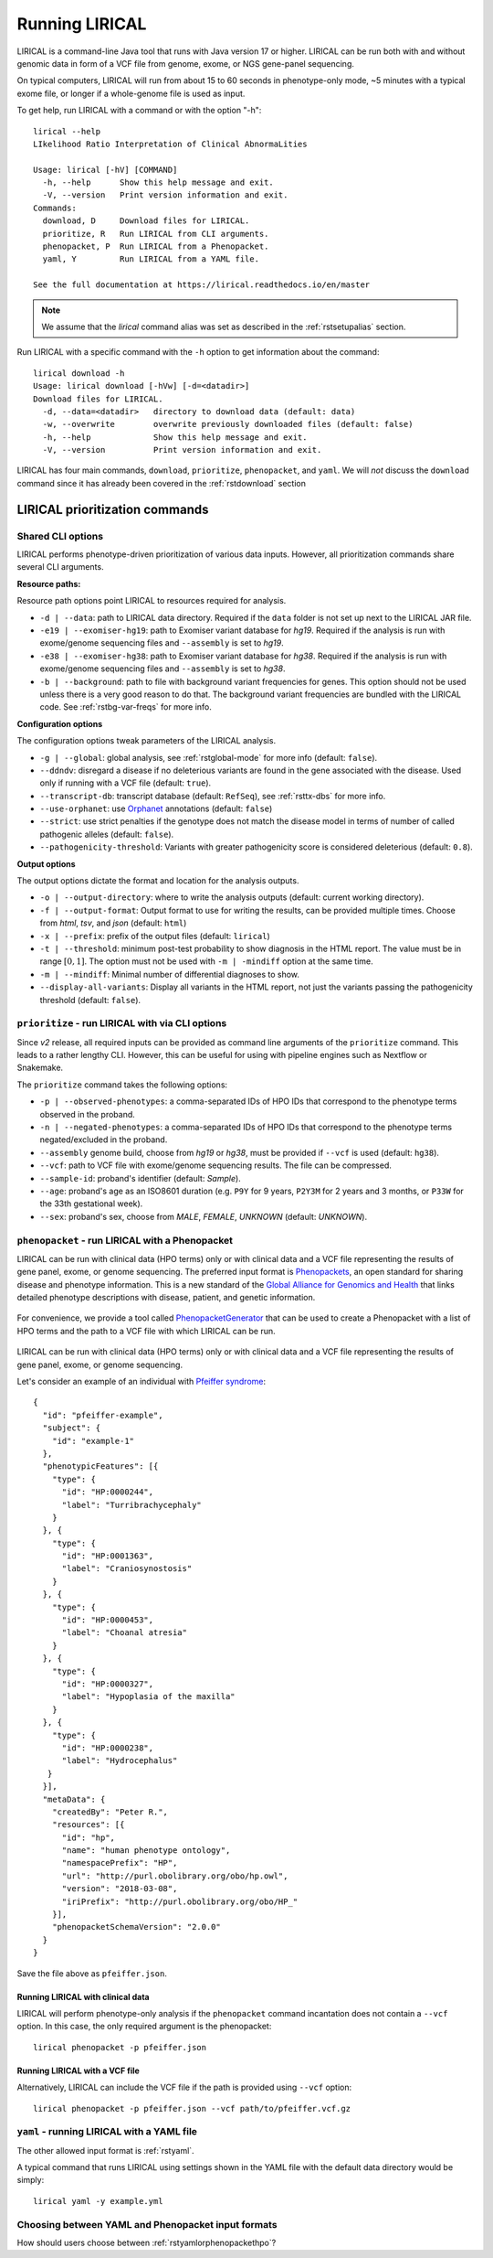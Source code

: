 .. _rstrunning:

===============
Running LIRICAL
===============

LIRICAL is a command-line Java tool that runs with Java version 17 or higher.
LIRICAL can be run both with and without genomic data in form of a VCF file from genome, exome,
or NGS gene-panel sequencing.

On typical computers, LIRICAL will run from about 15 to 60 seconds in phenotype-only mode,
~5 minutes with a typical exome file, or longer if a whole-genome file is used as input.

To get help, run LIRICAL with a command or with the option "-h"::

  lirical --help
  LIkelihood Ratio Interpretation of Clinical AbnormaLities

  Usage: lirical [-hV] [COMMAND]
    -h, --help      Show this help message and exit.
    -V, --version   Print version information and exit.
  Commands:
    download, D     Download files for LIRICAL.
    prioritize, R   Run LIRICAL from CLI arguments.
    phenopacket, P  Run LIRICAL from a Phenopacket.
    yaml, Y         Run LIRICAL from a YAML file.

  See the full documentation at https://lirical.readthedocs.io/en/master

.. note::
  We assume that the `lirical` command alias was set as described in the :ref:`rstsetupalias` section.

Run LIRICAL with a specific command with the ``-h`` option to get information about the command::

  lirical download -h
  Usage: lirical download [-hVw] [-d=<datadir>]
  Download files for LIRICAL.
    -d, --data=<datadir>   directory to download data (default: data)
    -w, --overwrite        overwrite previously downloaded files (default: false)
    -h, --help             Show this help message and exit.
    -V, --version          Print version information and exit.


LIRICAL has four main commands, ``download``, ``prioritize``, ``phenopacket``, and ``yaml``.
We will *not* discuss the ``download`` command since it has already been covered in the :ref:`rstdownload` section

LIRICAL prioritization commands
^^^^^^^^^^^^^^^^^^^^^^^^^^^^^^^

Shared CLI options
~~~~~~~~~~~~~~~~~~

LIRICAL performs phenotype-driven prioritization of various data inputs.
However, all prioritization commands share several CLI arguments.

**Resource paths:**

Resource path options point LIRICAL to resources required for analysis.

* ``-d | --data``: path to LIRICAL data directory.
  Required if the ``data`` folder is not set up next to the LIRICAL JAR file.
* ``-e19 | --exomiser-hg19``: path to Exomiser variant database for *hg19*.
  Required if the analysis is run with exome/genome sequencing files and ``--assembly`` is set to *hg19*.
* ``-e38 | --exomiser-hg38``: path to Exomiser variant database for *hg38*.
  Required if the analysis is run with exome/genome sequencing files and ``--assembly`` is set to *hg38*.
* ``-b | --background``: path to file with background variant frequencies for genes.
  This option should not be used unless there is a very good reason to do that.
  The background variant frequencies are bundled with the LIRICAL code. See :ref:`rstbg-var-freqs` for more info.

**Configuration options**

The configuration options tweak parameters of the LIRICAL analysis.

* ``-g | --global``: global analysis, see :ref:`rstglobal-mode` for more info (default: ``false``).
* ``--ddndv``: disregard a disease if no deleterious variants are found in the gene associated with the disease.
  Used only if running with a VCF file (default: ``true``).
* ``--transcript-db``: transcript database (default: ``RefSeq``), see :ref:`rsttx-dbs` for more info.
* ``--use-orphanet``: use `Orphanet <https://www.orpha.net/consor/cgi-bin/index.php>`_ annotations (default: ``false``)
* ``--strict``: use strict penalties if the genotype does not match the disease model
  in terms of number of called pathogenic alleles (default: ``false``).
* ``--pathogenicity-threshold``: Variants with greater pathogenicity score is considered deleterious (default: ``0.8``).

**Output options**

The output options dictate the format and location for the analysis outputs.

* ``-o | --output-directory``: where to write the analysis outputs (default: current working directory).
* ``-f | --output-format``: Output format to use for writing the results, can be provided multiple times.
  Choose from `html`, `tsv`, and `json` (default: ``html``)
* ``-x | --prefix``: prefix of the output files (default: ``lirical``)
* ``-t | --threshold``: minimum post-test probability to show diagnosis in the HTML report.
  The value must be in range :math:`[0, 1]`. The option must not be used with ``-m | -mindiff`` option at the same time.
* ``-m | --mindiff``: Minimal number of differential diagnoses to show.
* ``--display-all-variants``: Display all variants in the HTML report, not just the variants passing
  the pathogenicity threshold (default: ``false``).


``prioritize`` - run LIRICAL with via CLI options
~~~~~~~~~~~~~~~~~~~~~~~~~~~~~~~~~~~~~~~~~~~~~~~~~

Since `v2` release, all required inputs can be provided as command line arguments of the ``prioritize`` command.
This leads to a rather lengthy CLI. However, this can be useful for using with pipeline engines such
as Nextflow or Snakemake.

The ``prioritize`` command takes the following options:

* ``-p | --observed-phenotypes``: a comma-separated IDs of HPO IDs
  that correspond to the phenotype terms observed in the proband.
* ``-n | --negated-phenotypes``: a comma-separated IDs of HPO IDs
  that correspond to the phenotype terms negated/excluded in the proband.
* ``--assembly`` genome build, choose from `hg19` or `hg38`, must be provided if ``--vcf`` is used (default: ``hg38``).
* ``--vcf``: path to VCF file with exome/genome sequencing results. The file can be compressed.
* ``--sample-id``: proband's identifier (default: `Sample`).
* ``--age``: proband's age as an ISO8601 duration
  (e.g. ``P9Y`` for 9 years, ``P2Y3M`` for 2 years and 3 months, or ``P33W`` for the 33th gestational week).
* ``--sex``: proband's sex, choose from `MALE`, `FEMALE`, `UNKNOWN` (default: `UNKNOWN`).


``phenopacket`` - run LIRICAL with a Phenopacket
~~~~~~~~~~~~~~~~~~~~~~~~~~~~~~~~~~~~~~~~~~~~~~~~

LIRICAL can be run with clinical data (HPO terms) only or with clinical data and a VCF file representing the
results of gene panel, exome, or genome sequencing. The preferred input format is
`Phenopackets <https://phenopacket-schema.readthedocs.io/en/latest/>`_,
an open standard for sharing disease and phenotype information.
This is a new standard of the `Global Alliance for Genomics and Health <https://www.ga4gh.org/>`_ that
links detailed phenotype descriptions with disease, patient, and genetic information.


.. figure:: _static/hpo-textmining.png
    :width: 75 %
    :align: center
    :alt: PhenopacketGenerator

    For convenience, we provide a tool called
    `PhenopacketGenerator <https://github.com/TheJacksonLaboratory/PhenopacketGenerator>`_ that can be used
    to create a Phenopacket with a list of HPO terms and the path to a VCF file with which LIRICAL can be run.


LIRICAL can be run with clinical data (HPO terms) only or with clinical data and a VCF file representing the
results of gene panel, exome, or genome sequencing.

Let's consider an example of an individual with `Pfeiffer syndrome <https://omim.org/entry/101600>`_::

  {
    "id": "pfeiffer-example",
    "subject": {
      "id": "example-1"
    },
    "phenotypicFeatures": [{
      "type": {
        "id": "HP:0000244",
        "label": "Turribrachycephaly"
      }
    }, {
      "type": {
        "id": "HP:0001363",
        "label": "Craniosynostosis"
      }
    }, {
      "type": {
        "id": "HP:0000453",
        "label": "Choanal atresia"
      }
    }, {
      "type": {
        "id": "HP:0000327",
        "label": "Hypoplasia of the maxilla"
      }
    }, {
      "type": {
        "id": "HP:0000238",
        "label": "Hydrocephalus"
     }
    }],
    "metaData": {
      "createdBy": "Peter R.",
      "resources": [{
        "id": "hp",
        "name": "human phenotype ontology",
        "namespacePrefix": "HP",
        "url": "http://purl.obolibrary.org/obo/hp.owl",
        "version": "2018-03-08",
        "iriPrefix": "http://purl.obolibrary.org/obo/HP_"
      }],
      "phenopacketSchemaVersion": "2.0.0"
    }
  }

Save the file above as ``pfeiffer.json``.

Running LIRICAL with clinical data
##################################

LIRICAL will perform phenotype-only analysis if the ``phenopacket`` command incantation does not contain a ``--vcf`` option.
In this case, the only required argument is the phenopacket::

  lirical phenopacket -p pfeiffer.json


Running LIRICAL with a VCF file
###############################

Alternatively, LIRICAL can include the VCF file if the path is provided using ``--vcf`` option::

  lirical phenopacket -p pfeiffer.json --vcf path/to/pfeiffer.vcf.gz



``yaml`` - running LIRICAL with a YAML file
~~~~~~~~~~~~~~~~~~~~~~~~~~~~~~~~~~~~~~~~~~~

The other allowed input format is :ref:`rstyaml`.

A typical command that runs LIRICAL using settings shown in the YAML file with the default data directory
would be simply::

  lirical yaml -y example.yml



Choosing between YAML and Phenopacket input formats
~~~~~~~~~~~~~~~~~~~~~~~~~~~~~~~~~~~~~~~~~~~~~~~~~~~

How should users choose between :ref:`rstyamlorphenopackethpo`?
